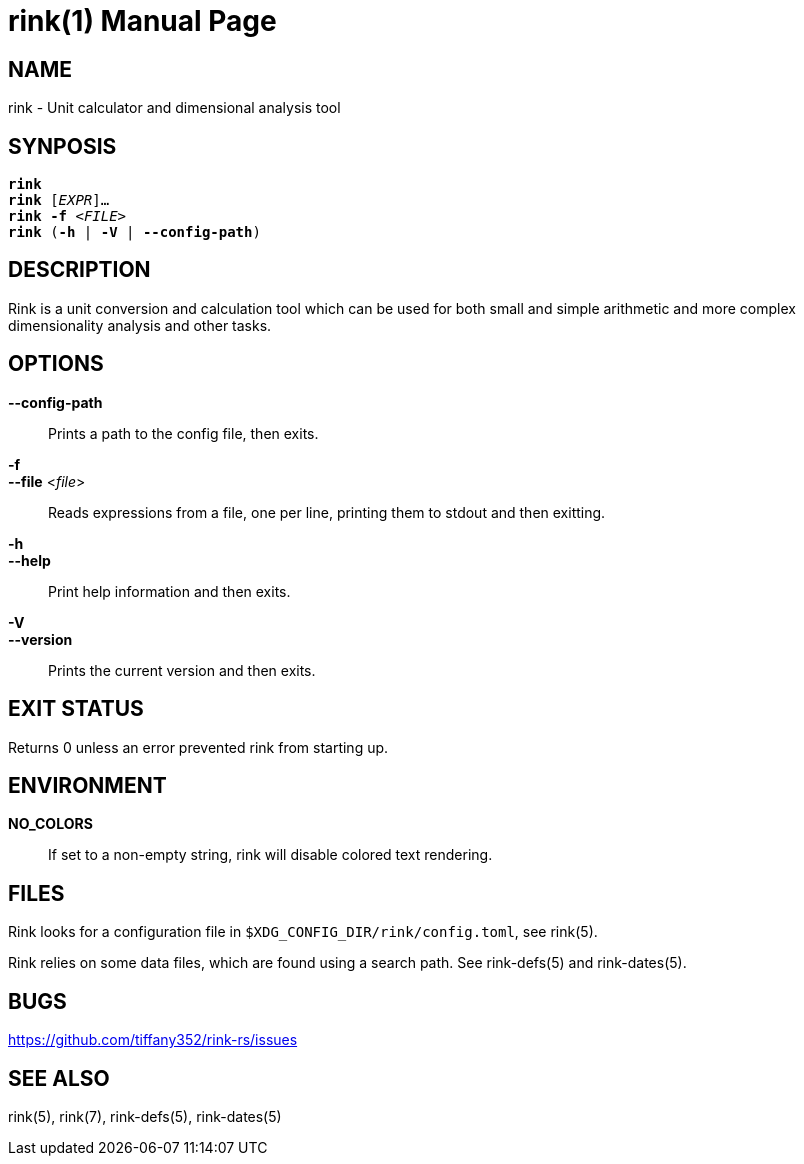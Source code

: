 rink(1)
=======
:doctype: manpage
:manmanual: Rink Manual
:mansource: Rink Manual

NAME
----
rink - Unit calculator and dimensional analysis tool

SYNPOSIS
--------
[verse]
**rink**
**rink** [_EXPR_]...
**rink -f** <__FILE__>
**rink** (**-h** | **-V** | **--config-path**)

DESCRIPTION
-----------
Rink is a unit conversion and calculation tool which can be used for
both small and simple arithmetic and more complex dimensionality
analysis and other tasks.

OPTIONS
-------
**--config-path**::
	Prints a path to the config file, then exits.

**-f**::
**--file** <__file__>::
	Reads expressions from a file, one per line, printing them to stdout
	and then exitting.

**-h**::
**--help**::
	Print help information and then exits.

**-V**::
**--version**::
	Prints the current version and then exits.

EXIT STATUS
------------

Returns 0 unless an error prevented rink from starting up.

ENVIRONMENT
-----------

**NO_COLORS**::
	If set to a non-empty string, rink will disable colored text
	rendering.

FILES
-----
Rink looks for a configuration file in
`$XDG_CONFIG_DIR/rink/config.toml`, see rink(5).

Rink relies on some data files, which are found using a search path.
See rink-defs(5) and rink-dates(5).

BUGS
----

<https://github.com/tiffany352/rink-rs/issues>

SEE ALSO
--------
rink(5), rink(7), rink-defs(5), rink-dates(5)
